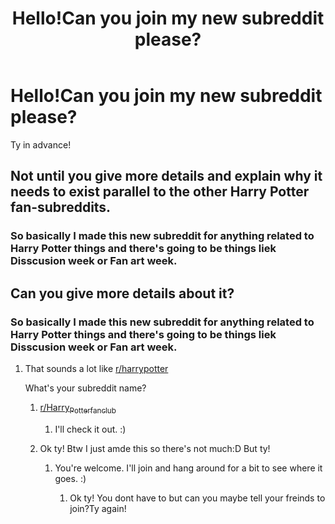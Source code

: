 #+TITLE: Hello!Can you join my new subreddit please?

* Hello!Can you join my new subreddit please?
:PROPERTIES:
:Author: iialiceRBX
:Score: 0
:DateUnix: 1607615871.0
:DateShort: 2020-Dec-10
:FlairText: Request
:END:
Ty in advance!


** Not until you give more details and explain why it needs to exist parallel to the other Harry Potter fan-subreddits.
:PROPERTIES:
:Author: PsiGuy60
:Score: 4
:DateUnix: 1607617847.0
:DateShort: 2020-Dec-10
:END:

*** So basically I made this new subreddit for anything related to Harry Potter things and there's going to be things liek Disscusion week or Fan art week.
:PROPERTIES:
:Author: iialiceRBX
:Score: -4
:DateUnix: 1607618991.0
:DateShort: 2020-Dec-10
:END:


** Can you give more details about it?
:PROPERTIES:
:Score: 3
:DateUnix: 1607616675.0
:DateShort: 2020-Dec-10
:END:

*** So basically I made this new subreddit for anything related to Harry Potter things and there's going to be things liek Disscusion week or Fan art week.
:PROPERTIES:
:Author: iialiceRBX
:Score: -2
:DateUnix: 1607618961.0
:DateShort: 2020-Dec-10
:END:

**** That sounds a lot like [[/r/harrypotter][r/harrypotter]]

What's your subreddit name?
:PROPERTIES:
:Score: 2
:DateUnix: 1607620387.0
:DateShort: 2020-Dec-10
:END:

***** [[/r/Harry_Potterfanclub][r/Harry_Potterfanclub]]
:PROPERTIES:
:Author: iialiceRBX
:Score: 1
:DateUnix: 1607620437.0
:DateShort: 2020-Dec-10
:END:

****** I'll check it out. :)
:PROPERTIES:
:Score: 1
:DateUnix: 1607621182.0
:DateShort: 2020-Dec-10
:END:


***** Ok ty! Btw I just amde this so there's not much:D But ty!
:PROPERTIES:
:Author: iialiceRBX
:Score: 1
:DateUnix: 1607621212.0
:DateShort: 2020-Dec-10
:END:

****** You're welcome. I'll join and hang around for a bit to see where it goes. :)
:PROPERTIES:
:Score: 1
:DateUnix: 1607621651.0
:DateShort: 2020-Dec-10
:END:

******* Ok ty! You dont have to but can you maybe tell your freinds to join?Ty again!
:PROPERTIES:
:Author: iialiceRBX
:Score: 1
:DateUnix: 1607621727.0
:DateShort: 2020-Dec-10
:END:
